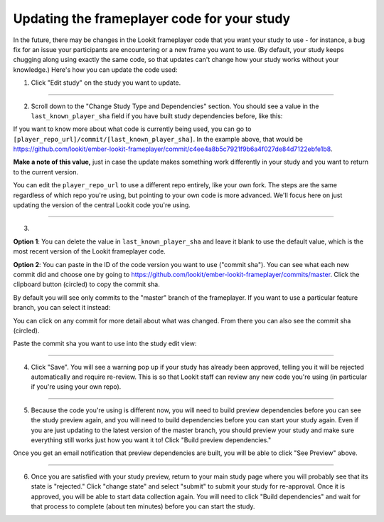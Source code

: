 .. _updating-frameplayer-code:

#############################################
Updating the frameplayer code for your study
#############################################

In the future, there may be changes in the Lookit frameplayer code that you want your study to use - for instance, a bug fix for an issue your participants are encountering or a new frame you want to use. (By default, your study keeps chugging along using exactly the same code, so that updates can't change how your study works without your knowledge.) Here's how you can update the code used:

1. Click "Edit study" on the study you want to update.

.. image:: _static/img/update_code/edit_study.png
    :alt: Edit study button
    
----------
    
2. Scroll down to the "Change Study Type and Dependencies" section. You should see a value in the ``last_known_player_sha`` field if you have built study dependencies before, like this:

.. image:: _static/img/update_code/initial_state.png
    :alt: Filled in sha value   
  
If you want to know more about what code is currently being used, you can go to ``[player_repo_url]/commit/[last_known_player_sha]``. In the example above, that would be `<https://github.com/lookit/ember-lookit-frameplayer/commit/c4ee4a8b5c7921f9b6a4f027de84d7122ebfe1b8>`_. 

**Make a note of this value,** just in case the update makes something work differently in your study and you want to return to the current version.

You can edit the ``player_repo_url`` to use a different repo entirely, like your own fork. The steps are the same regardless of which repo you're using, but pointing to your own code is more advanced. We'll focus here on just updating the version of the central Lookit code you're using.

----------

3. 

**Option 1**: You can delete the value in ``last_known_player_sha`` and leave it blank to use the default value, which is the most recent version of the Lookit frameplayer code.

.. image:: _static/img/update_code/blank_sha.png
    :alt: Blank sha value to use default

**Option 2**: You can paste in the ID of the code version you want to use ("commit sha"). You can see what each new commit did and choose one by going to `<https://github.com/lookit/ember-lookit-frameplayer/commits/master>`_. Click the clipboard button (circled) to copy the commit sha.

.. image:: _static/img/update_code/commit_list.png
    :alt: List of commits to master

By default you will see only commits to the "master" branch of the frameplayer. If you want to use a particular feature branch, you can select it instead:

.. image:: _static/img/update_code/branch_list.png
    :alt: Dropdown menu of code branches
    
You can click on any commit for more detail about what was changed. From there you can also see the commit sha (circled).

.. image:: _static/img/update_code/commit_detail.png
    :alt: Detailed view of commit
    
Paste the commit sha you want to use into the study edit view:

.. image:: _static/img/update_code/filled_sha.png
    :alt: Example sha value filled in

----------
    
4. Click "Save". You will see a warning pop up if your study has already been approved, telling you it will be rejected automatically and require re-review. This is so that Lookit staff can review any new code you're using (in particular if you're using your own repo).

.. image:: _static/img/update_code/click_save.png
    :alt: Save button
    
.. image:: _static/img/update_code/save_warning.png
    :alt: Save warning
 
----------
 
5. Because the code you're using is different now, you will need to build preview dependencies before you can see the study preview again, and you will need to build dependencies before you can start your study again. Even if you are just updating to the latest version of the master branch, you should preview your study and make sure everything still works just how you want it to! Click "Build preview dependencies."

.. image:: _static/img/update_code/build_preview.png
    :alt: Build preview dependencies button
    
Once you get an email notification that preview dependencies are built, you will be able to click "See Preview" above.

.. image:: _static/img/update_code/see_preview.png
    :alt: See preview button

----------

6. Once you are satisfied with your study preview, return to your main study page where you will probably see that its state is "rejected." Click "change state" and select "submit" to submit your study for re-approval. Once it is approved, you will be able to start data collection again. You will need to click "Build dependencies" and wait for that process to complete (about ten minutes) before you can start the study.

.. image:: _static/img/update_code/change_state.png
    :alt: Change study state
